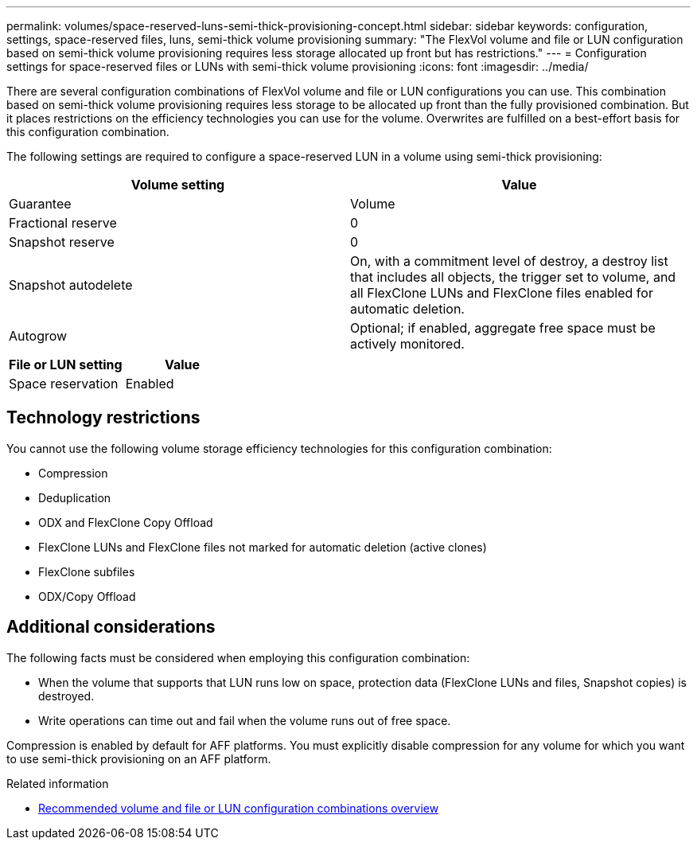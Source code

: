 ---
permalink: volumes/space-reserved-luns-semi-thick-provisioning-concept.html
sidebar: sidebar
keywords: configuration, settings, space-reserved files, luns, semi-thick volume provisioning
summary: "The FlexVol volume and file or LUN configuration based on semi-thick volume provisioning requires less storage allocated up front but has restrictions."
---
= Configuration settings for space-reserved files or LUNs with semi-thick volume provisioning
:icons: font
:imagesdir: ../media/

[.lead]
There are several configuration combinations of FlexVol volume and file or LUN configurations you can use. This combination based on semi-thick volume provisioning requires less storage to be allocated up front than the fully provisioned combination. But it places restrictions on the efficiency technologies you can use for the volume. Overwrites are fulfilled on a best-effort basis for this configuration combination.

The following settings are required to configure a space-reserved LUN in a volume using semi-thick provisioning:
[cols="2*",options="header"]
|===
| Volume setting| Value
a|
Guarantee
a|
Volume
a|
Fractional reserve
a|
0
a|
Snapshot reserve
a|
0
a|
Snapshot autodelete
a|
On, with a commitment level of destroy, a destroy list that includes all objects, the trigger set to volume, and all FlexClone LUNs and FlexClone files enabled for automatic deletion.
a|
Autogrow
a|
Optional; if enabled, aggregate free space must be actively monitored.
|===
[cols="2*",options="header"]
|===
| File or LUN setting| Value
a|
Space reservation
a|
Enabled
|===

== Technology restrictions

You cannot use the following volume storage efficiency technologies for this configuration combination:

* Compression
* Deduplication
* ODX and FlexClone Copy Offload
* FlexClone LUNs and FlexClone files not marked for automatic deletion (active clones)
* FlexClone subfiles
* ODX/Copy Offload

== Additional considerations

The following facts must be considered when employing this configuration combination:

* When the volume that supports that LUN runs low on space, protection data (FlexClone LUNs and files, Snapshot copies) is destroyed.
* Write operations can time out and fail when the volume runs out of free space.

Compression is enabled by default for AFF platforms. You must explicitly disable compression for any volume for which you want to use semi-thick provisioning on an AFF platform.

.Related information

* link:recommended-volume-lun-config-combinations-concept.html[Recommended volume and file or LUN configuration combinations overview]

// DP - August 5 2024 - ONTAP-2121